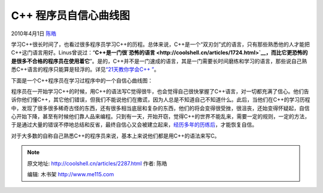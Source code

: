 .. _articles2287:

C++ 程序员自信心曲线图
======================

2010年4月1日 `陈皓 <http://coolshell.cn/articles/author/haoel>`__

学习C++很长时间了，也看过很多程序员学习C++的历程。总体来说，C++是一个“双刃剑”式的语言，只有那些熟悉他的人才能把C++这门语言用好。Linus曾说过：“\ **C++是一门很\ `恐怖的语言 <http://coolshell.cn/articles/1724.html>`__\ ，而比它更恐怖的是很多不合格的程序员在使用着它**\ ”。是的，C++并不是一门速成的语言，其是一门需要长时间磨练和学习的语言，那些说自己熟悉C++语言的程序只能算是轻浮的。详见\ `“21天教你学会C++
” <http://coolshell.cn/articles/2250.html>`__\ 。

下面是一个C++程序员在学习过程序中的一个自信心曲线图：

|image0| 

程序员在一开始学习C++的时候，用C++的语法写C觉得很牛，也会觉得自己很快掌握了C++语言，对一切都充满了信心。他们告诉你他们懂C++，其它他们错误，但我们不能说他们在撒谎，因为人总是不知道自己不知道什么。此后，当他们在C++的学习历程中，发现了很多很多稀奇古怪的东西，还有很多相当底层和复杂的东西，他们的将会变得很受挫，很沮丧，还始变得怀疑起，自信心开始下降，甚至有时候他们靠人品来编程。只到有一天，开始开窃，觉得C++的世界不能乱来，需要一定的规则，一定的方法，于是通过大量的错误不停地总结和反省，最终自信心又会被建立起来，\ `经历多年的历练后 <http://coolshell.cn/articles/2250.html>`__\ ，才能恢复自信。

对于大多数的自称自己熟悉C++的程序员来说，基本上来说他们都是用C++的语法来写C。

.. |image0| image:: /coolshell/static/20140920234211239000.png
   :target: http://coolshell.cn//wp-content/uploads/2010/03/c++.png
.. |image7| image:: /coolshell/static/20140920234211349000.jpg

.. note::
    原文地址: http://coolshell.cn/articles/2287.html 
    作者: 陈皓 

    编辑: 木书架 http://www.me115.com